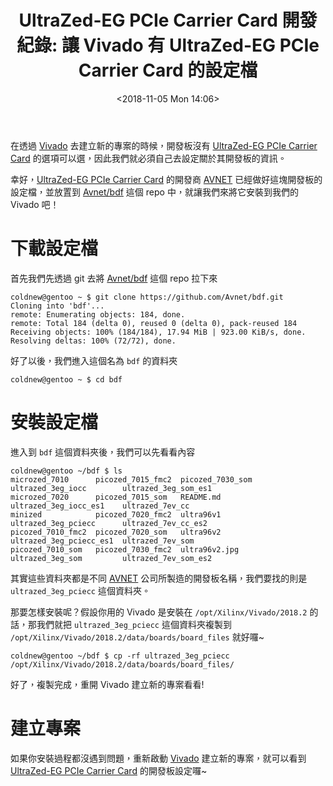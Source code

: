 #+TITLE: UltraZed-EG PCIe Carrier Card 開發紀錄: 讓 Vivado 有 UltraZed-EG PCIe Carrier Card 的設定檔
#+DATE: <2018-11-05 Mon 14:06>
#+ABBRLINK: 2c97574c
#+OPTIONS: num:nil ^:nil
#+TAGS: fpga, xilinx, zynqmp, ultrazed-3eg-pciecc, vivado
#+CATEGORIES: UltraZed-EG PCIe Carrier Card 開發紀錄
#+LANGUAGE: zh-tw

在透過 [[http://www.xilinx.com/products/design-tools/vivado.html][Vivado]] 去建立新的專案的時候，開發板沒有 [[http://ultrazed.org/product/ultrazed-eg-pcie-carrier-card][UltraZed-EG PCIe Carrier Card]] 的選項可以選，因此我們就必須自己去設定關於其開發板的資訊。

幸好，[[http://ultrazed.org/product/ultrazed-eg-pcie-carrier-card][UltraZed-EG PCIe Carrier Card]] 的開發商 [[https://www.avnet.com][AVNET]] 已經做好這塊開發板的設定檔，並放置到 [[https://github.com/Avnet/bdf][Avnet/bdf]] 這個 repo 中，就讓我們來將它安裝到我們的 Vivado 吧！

#+HTML: <!-- more -->

* 下載設定檔

首先我們先透過 git 去將 [[https://github.com/Avnet/bdf][Avnet/bdf]] 這個 repo 拉下來

#+BEGIN_EXAMPLE
  coldnew@gentoo ~ $ git clone https://github.com/Avnet/bdf.git
  Cloning into 'bdf'...
  remote: Enumerating objects: 184, done.
  remote: Total 184 (delta 0), reused 0 (delta 0), pack-reused 184
  Receiving objects: 100% (184/184), 17.94 MiB | 923.00 KiB/s, done.
  Resolving deltas: 100% (72/72), done.
#+END_EXAMPLE

好了以後，我們進入這個名為 =bdf= 的資料夾

#+BEGIN_EXAMPLE
  coldnew@gentoo ~ $ cd bdf
#+END_EXAMPLE

* 安裝設定檔

進入到 =bdf= 這個資料夾後，我們可以先看看內容

#+BEGIN_EXAMPLE
  coldnew@gentoo ~/bdf $ ls
  microzed_7010      picozed_7015_fmc2  picozed_7030_som  ultrazed_3eg_iocc        ultrazed_3eg_som_es1
  microzed_7020      picozed_7015_som   README.md         ultrazed_3eg_iocc_es1    ultrazed_7ev_cc
  minized            picozed_7020_fmc2  ultra96v1         ultrazed_3eg_pciecc      ultrazed_7ev_cc_es2
  picozed_7010_fmc2  picozed_7020_som   ultra96v2         ultrazed_3eg_pciecc_es1  ultrazed_7ev_som
  picozed_7010_som   picozed_7030_fmc2  ultra96v2.jpg     ultrazed_3eg_som         ultrazed_7ev_som_es2
#+END_EXAMPLE

其實這些資料夾都是不同 [[https://www.avnet.com][AVNET]] 公司所製造的開發板名稱，我們要找的則是 =ultrazed_3eg_pciecc= 這個資料夾。

那要怎樣安裝呢？假設你用的 Vivado 是安裝在 =/opt/Xilinx/Vivado/2018.2= 的話，那我們就把 =ultrazed_3eg_pciecc= 這個資料夾複製到 =/opt/Xilinx/Vivado/2018.2/data/boards/board_files=  就好囉~

#+BEGIN_EXAMPLE
  coldnew@gentoo ~/bdf $ cp -rf ultrazed_3eg_pciecc /opt/Xilinx/Vivado/2018.2/data/boards/board_files/
#+END_EXAMPLE

好了，複製完成，重開 Vivado 建立新的專案看看!

* 建立專案

如果你安裝過程都沒遇到問題，重新啟動  [[http://www.xilinx.com/products/design-tools/vivado.html][Vivado]] 建立新的專案，就可以看到  [[http://ultrazed.org/product/ultrazed-eg-pcie-carrier-card][UltraZed-EG PCIe Carrier Card]] 的開發板設定囉~

[[file:UltraZed-EG-PCIe-Carrier-Card-開發紀錄-:-讓-Vivado-有-UltraZed-EG-PCIe-Carrier-Card-的設定檔/vn.png]]

* 其他參考                                                         :noexport:
